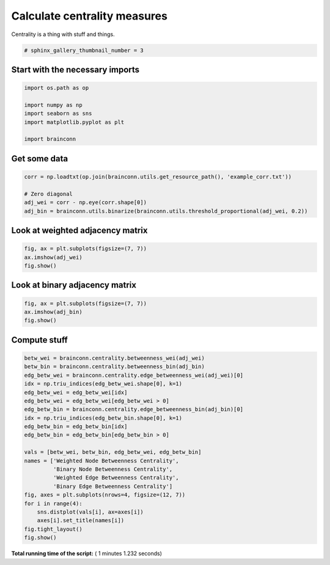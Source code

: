 

.. _sphx_glr_auto_examples_centrality_plot_centrality.py:


.. _ex1:

=========================================
 Calculate centrality measures
=========================================

Centrality is a thing with stuff and things.




.. code-block:: python

    # sphinx_gallery_thumbnail_number = 3







Start with the necessary imports
--------------------------------



.. code-block:: python

    import os.path as op

    import numpy as np
    import seaborn as sns
    import matplotlib.pyplot as plt

    import brainconn







Get some data
--------------------------------



.. code-block:: python

    corr = np.loadtxt(op.join(brainconn.utils.get_resource_path(), 'example_corr.txt'))

    # Zero diagonal
    adj_wei = corr - np.eye(corr.shape[0])
    adj_bin = brainconn.utils.binarize(brainconn.utils.threshold_proportional(adj_wei, 0.2))







Look at weighted adjacency matrix
-------------------------------------------



.. code-block:: python

    fig, ax = plt.subplots(figsize=(7, 7))
    ax.imshow(adj_wei)
    fig.show()




.. image:: /auto_examples/centrality/images/sphx_glr_plot_centrality_001.png
    :align: center




Look at binary adjacency matrix
-------------------------------------------



.. code-block:: python

    fig, ax = plt.subplots(figsize=(7, 7))
    ax.imshow(adj_bin)
    fig.show()




.. image:: /auto_examples/centrality/images/sphx_glr_plot_centrality_002.png
    :align: center




Compute stuff
-------------------------------------------



.. code-block:: python

    betw_wei = brainconn.centrality.betweenness_wei(adj_wei)
    betw_bin = brainconn.centrality.betweenness_bin(adj_bin)
    edg_betw_wei = brainconn.centrality.edge_betweenness_wei(adj_wei)[0]
    idx = np.triu_indices(edg_betw_wei.shape[0], k=1)
    edg_betw_wei = edg_betw_wei[idx]
    edg_betw_wei = edg_betw_wei[edg_betw_wei > 0]
    edg_betw_bin = brainconn.centrality.edge_betweenness_bin(adj_bin)[0]
    idx = np.triu_indices(edg_betw_bin.shape[0], k=1)
    edg_betw_bin = edg_betw_bin[idx]
    edg_betw_bin = edg_betw_bin[edg_betw_bin > 0]

    vals = [betw_wei, betw_bin, edg_betw_wei, edg_betw_bin]
    names = ['Weighted Node Betweenness Centrality',
             'Binary Node Betweenness Centrality',
             'Weighted Edge Betweenness Centrality',
             'Binary Edge Betweenness Centrality']
    fig, axes = plt.subplots(nrows=4, figsize=(12, 7))
    for i in range(4):
        sns.distplot(vals[i], ax=axes[i])
        axes[i].set_title(names[i])
    fig.tight_layout()
    fig.show()



.. image:: /auto_examples/centrality/images/sphx_glr_plot_centrality_003.png
    :align: center




**Total running time of the script:** ( 1 minutes  1.232 seconds)



.. only :: html

 .. container:: sphx-glr-footer


  .. container:: sphx-glr-download

     :download:`Download Python source code: plot_centrality.py <plot_centrality.py>`



  .. container:: sphx-glr-download

     :download:`Download Jupyter notebook: plot_centrality.ipynb <plot_centrality.ipynb>`


.. only:: html

 .. rst-class:: sphx-glr-signature

    `Gallery generated by Sphinx-Gallery <https://sphinx-gallery.readthedocs.io>`_
